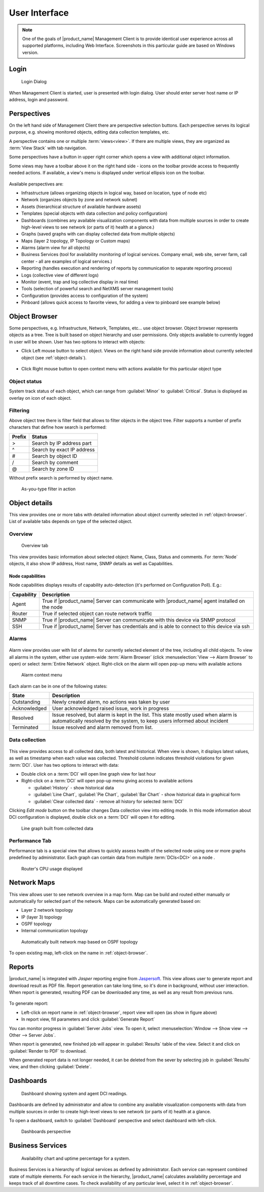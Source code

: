 *********************************
User Interface
*********************************

.. note::
   
  One of the goals of |product_name| Management Client is to provide identical user
  experience across all supported platforms, including Web Interface.
  Screenshots in this particular guide are based on Windows version.


Login
=====

.. figure:: _images/login.png

   Login Dialog

When Management Client is started, user is presented with login dialog. User
should enter server host name or IP address, login and password. 


Perspectives
============

On the left hand side of Management Client there are perspective selection
buttons. Each perspective serves its logical purpose, e.g. showing monitored
objects, editing data collection templates, etc. 

A perspective contains one or multiple :term:`views<view>`. If there are
multiple views, they are organized as :term:`View Stack` with tab navigation. 

Some perspectives have a button in upper right corner which opens a view
with additional object information. 

Some views may have a toolbar above it on the right hand side - icons on the
toolbar provide access to frequently needed actions. If available, a view's menu
is displayed under vertical ellipsis icon on the toolbar. 



.. figure:: _images/client.png

Available perspectives are:

- Infrastructure (allows organizing objects in logical way, based on location,
  type of node etc)
- Network (organizes objects by zone and network subnet)
- Assets (hierarchical structure of available hardware assets)
- Templates (special objects with data collection and policy configuration)
- Dashboards (combines any available visualization components with data from
  multiple sources in order to create high-level views to see network (or parts
  of it) health at a glance.)
- Graphs (saved graphs with can display collected data from multiple objects)  
- Maps (layer 2 topology, IP Topology or Custom maps)
- Alarms (alarm view for all objects)
- Business Services (tool for availability monitoring of logical services.
  Company email, web site, server farm, call center - all are examples of
  logical services.)
- Reporting (handles execution and rendering of reports by communication to
  separate reporting process)
- Logs (collective view of different logs)
- Monitor (event, trap and log collective display in real time)
- Tools (selection of powerful search and NetXMS server management tools)
- Configuration (provides access to configuration of the system)


- Pinboard (allows quick access to favorite views, for adding a view to pinboard
  see example below)


.. figure:: _images/object_pinboard.png


.. _object-browser:

Object Browser
==============

Some perspectives, e.g. Infrastructure, Network, Templates, etc... use object
browser. Object browser represents objects as a tree. Tree is built based on
object hierarchy and user permissions. Only objects available to currently
logged in user will be shown. User has two options to interact with objects:

* Click Left mouse button to select object. Views on the right hand side provide
  information about currently selected object (see :ref:`object-details`).
 
.. figure:: _images/object_browser.png

* Click Right mouse button to open context menu with actions available for
  this particular object type

.. figure:: _images/object_browser_popup.png


Object status
-------------

System track status of each object, which can range from :guilabel:`Minor` to
:guilabel:`Critical`. Status is displayed as overlay on icon of each object. 


Filtering
---------

Above object tree there is filter field that allows to filter objects in the object tree. 
Filter supports a number of prefix characters that define how search is performed:

====== =================================
Prefix Status
====== =================================
>      Search by IP address part
^      Search by exact IP address
#      Search by object ID
/      Search by comment
@      Search by zone ID
====== =================================

Without prefix search is performed by object name.


.. figure:: _images/object_browser_filter.png

   As-you-type filter in action


.. _object-details:

Object details
==============

This view provides one or more tabs with detailed information about object
currently selected in :ref:`object-browser`. List of available tabs depends on
type of the selected object.


Overview
---------

.. figure:: _images/object_details_overview.png

   Overview tab

This view provides basic information about selected object: Name, Class, Status
and comments. For :term:`Node` objects, it also show IP address, Host name,
SNMP details as well as Capabilities.


Node capabilities
~~~~~~~~~~~~~~~~~

Node capabilities displays results of capability auto-detection (it's performed on Configuration Poll). E.g.:

+------------+-----------------------------------------------------------------------------------------------+
| Capability | Description                                                                                   |
+============+===============================================================================================+
| Agent      | True if |product_name| Server can communicate with |product_name| agent installed on the node |
+------------+-----------------------------------------------------------------------------------------------+
| Router     | True if selected object can route network traffic                                             |
+------------+-----------------------------------------------------------------------------------------------+
| SNMP       | True if |product_name| Server can communicate with this device via SNMP protocol              |
+------------+-----------------------------------------------------------------------------------------------+
| SSH        | True if |product_name| Server has credentials and is able to connect to this device via ssh   |
+------------+-----------------------------------------------------------------------------------------------+

Alarms
------

.. figure:: _images/object_details_alarms.png

Alarm view provides user with list of alarms for currently selected element of
the tree, including all child objects. To view all alarms in the system, either
use system-wide :term:`Alarm Browser` (click :menuselection:`View --> Alarm
Browser` to open) or select :term:`Entire Network` object. Right-click on the
alarm will open pop-up menu with available actions

.. figure:: _images/object_details_alarms_popup.png

   Alarm context menu

Each alarm can be in one of the following states:

.. tabularcolumns:: |p{0.2 \textwidth}|p{0.7 \textwidth}|

+--------------+----------------------------------------------------+
| State        | Description                                        |
+==============+====================================================+
| Outstanding  | Newly created alarm, no actions was taken by user  |
+--------------+----------------------------------------------------+
| Acknowledged | User acknowledged raised issue, work in progress   |
+--------------+----------------------------------------------------+
| Resolved     | Issue resolved, but alarm is kept in the list.     |
|              | This state mostly used when alarm is automatically |
|              | resolved by the system, to keep users informed     |
|              | about incident                                     |
+--------------+----------------------------------------------------+
| Terminated   | Issue resolved and alarm removed from list.        |
+--------------+----------------------------------------------------+


Data collection
---------------

.. figure:: _images/object_details_lastvalues.png

This view provides access to all collected data, both latest and historical.
When view is shown, it displays latest values, as well as timestamp when each
value was collected. Threshold column indicates threshold violations for given
:term:`DCI`.  User has two options to interact with data:

* Double click on a :term:`DCI` will open line graph view for last hour
* Right-click on a :term:`DCI` will open pop-up menu giving access to
  available actions

  + :guilabel:`History` - show historical data
  + :guilabel:`Line Chart`, :guilabel:`Pie Chart`, :guilabel:`Bar Chart` - show
    historical data in graphical form
  + :guilabel:`Clear collected data` - remove all history for selected
    :term:`DCI`



Clicking `Edit mode` button on the toolbar changes Data collection view into
editing mode. In this mode information about DCI configuration is displayed,
double click on a :term:`DCI` will open it for editing. 



.. figure:: _images/object_details_lastvalues_graph.png

   Line graph built from collected data


Performance Tab
---------------

Performance tab is a special view that allows to quickly assess health of the
selected node using one or more graphs predefined by administrator. Each graph
can contain data from multiple :term:`DCIs<DCI>` on a node
.

.. figure:: _images/object_details_performancetab.png

   Router's CPU usage displayed


Network Maps
============

This view allows user to see network overview in a map form. Map can be build
and routed either manually or automatically for selected part of the network.
Maps can be automatically generated based on:

* Layer 2 network topology
* IP (layer 3) topology
* OSPF topology
* Internal communication topology

.. figure:: _images/networkmap_geomap.png

   Automatically built network map based on OSPF topology

To open existing map, left-click on the name in :ref:`object-browser`.

.. _reports:


Reports
=======

|product_name| is integrated with `Jasper` reporting engine from `Jaspersoft
<http://community.jaspersoft.com/>`_. This view allows user to generate report
and download result as PDF file. Report generation can take long time, so it's
done in background, without user interaction. When report is generated,
resulting PDF can be downloaded any time, as well as any result from previous
runs.

.. figure:: _images/reports.png

To generate report:

* Left-click on report name in :ref:`object-browser`, report view will open (as
  show in figure above)
* In report view, fill parameters and click :guilabel:`Generate Report`

You can monitor progress in :guilabel:`Server Jobs` view. To open it, select
:menuselection:`Window --> Show view --> Other --> Server Jobs`.

When report is generated, new finished job will appear in :guilabel:`Results`
table of the view. Select it and click on :guilabel:`Render to PDF` to
download.

When generated report data is not longer needed, it can be deleted from the
sever by selecting job in :guilabel:`Results` view, and then clicking
:guilabel:`Delete`.


.. _dashboards:

Dashboards
==========

.. figure:: _images/dashboard.png

   Dashboard showing system and agent DCI readings.

Dashboards are defined by administrator and allow to combine any available
visualization components with data from multiple sources in order to create
high-level views to see network (or parts of it) health at a glance. 

To open a dashboard, switch to :guilabel:`Dashboard` perspective and select
dashboard with left-click.

.. figure:: _images/dashboard_perspective.png

   Dashboards perspective


.. _business-services:

Business Services
=================

.. figure:: _images/availability.png

   Availability chart and uptime percentage for a system. 

Business Services is a hierarchy of logical services as defined by
administrator. Each service can represent combined state of multiple elements.
For each service in the hierarchy, |product_name| calculates availability percentage
and keeps track of all downtime cases. To check availability of any particular
level, select it in :ref:`object-browser`.

